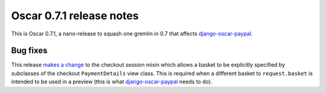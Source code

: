 =========================
Oscar 0.7.1 release notes
=========================

This is Oscar 0.7.1, a nano-release to squash one gremlin in 0.7 that affects
`django-oscar-paypal`_.

Bug fixes
=========

This release `makes a change`_ to the checkout session mixin which allows a basket
to be explicitly specified by subclasses of the checkout ``PaymentDetails``
view class. This is required when a different basket to ``request.basket`` is
intended to be used in a preview (this is what `django-oscar-paypal`_ needs to
do).

.. _`makes a change`: https://github.com/django-oscar/django-oscar/commit/fbce17c
.. _`django-oscar-paypal`: https://github.com/django-oscar/django-oscar-paypal
